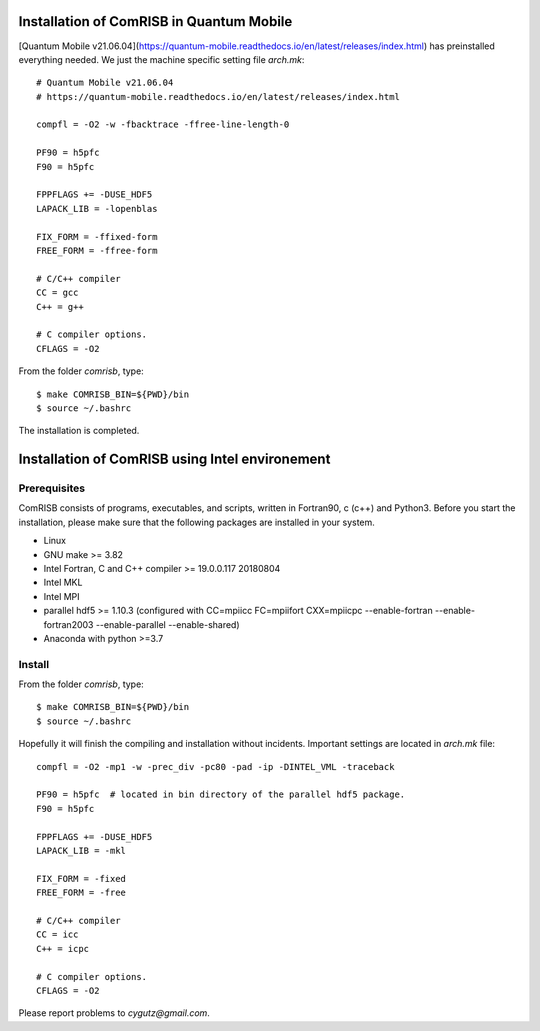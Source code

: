 Installation of ComRISB in Quantum Mobile
=========================================

[Quantum Mobile v21.06.04](https://quantum-mobile.readthedocs.io/en/latest/releases/index.html) has preinstalled everything needed. 
We just the machine specific setting file *arch.mk*::

 # Quantum Mobile v21.06.04
 # https://quantum-mobile.readthedocs.io/en/latest/releases/index.html
 
 compfl = -O2 -w -fbacktrace -ffree-line-length-0
 
 PF90 = h5pfc
 F90 = h5pfc
 
 FPPFLAGS += -DUSE_HDF5
 LAPACK_LIB = -lopenblas
 
 FIX_FORM = -ffixed-form
 FREE_FORM = -ffree-form
 
 # C/C++ compiler
 CC = gcc
 C++ = g++
 
 # C compiler options.
 CFLAGS = -O2

From the folder *comrisb*, type::

    $ make COMRISB_BIN=${PWD}/bin
    $ source ~/.bashrc

The installation is completed.


Installation of ComRISB using Intel environement
================================================

Prerequisites
-------------

ComRISB consists of programs, executables, and scripts, 
written in Fortran90, c (c++) and Python3.
Before you start the installation, 
please make sure that the following packages 
are installed in your system.

* Linux
* GNU make >= 3.82
* Intel Fortran, C and C++ compiler >= 19.0.0.117 20180804
* Intel MKL
* Intel MPI
* parallel hdf5 >= 1.10.3 (configured with CC=mpiicc FC=mpiifort
  CXX=mpiicpc --enable-fortran --enable-fortran2003 
  --enable-parallel --enable-shared)
* Anaconda with python >=3.7

Install
-------
From the folder *comrisb*, type::

    $ make COMRISB_BIN=${PWD}/bin 
    $ source ~/.bashrc

Hopefully it will finish the compiling and installation without incidents. 
Important settings are located in *arch.mk* file::

 compfl = -O2 -mp1 -w -prec_div -pc80 -pad -ip -DINTEL_VML -traceback
 
 PF90 = h5pfc  # located in bin directory of the parallel hdf5 package.
 F90 = h5pfc
 
 FPPFLAGS += -DUSE_HDF5
 LAPACK_LIB = -mkl
 
 FIX_FORM = -fixed
 FREE_FORM = -free
 
 # C/C++ compiler
 CC = icc
 C++ = icpc
 
 # C compiler options.
 CFLAGS = -O2

Please report problems to `cygutz@gmail.com`.
